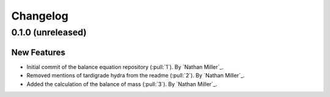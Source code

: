 .. _changelog:


#########
Changelog
#########

******************
0.1.0 (unreleased)
******************

New Features
============
- Initial commit of the balance equation repository (:pull:`1`). By `Nathan Miller`_.
- Removed mentions of tardigrade hydra from the readme (:pull:`2`). By `Nathan Miller`_.
- Added the calculation of the balance of mass (:pull:`3`). By `Nathan Miller`_.
